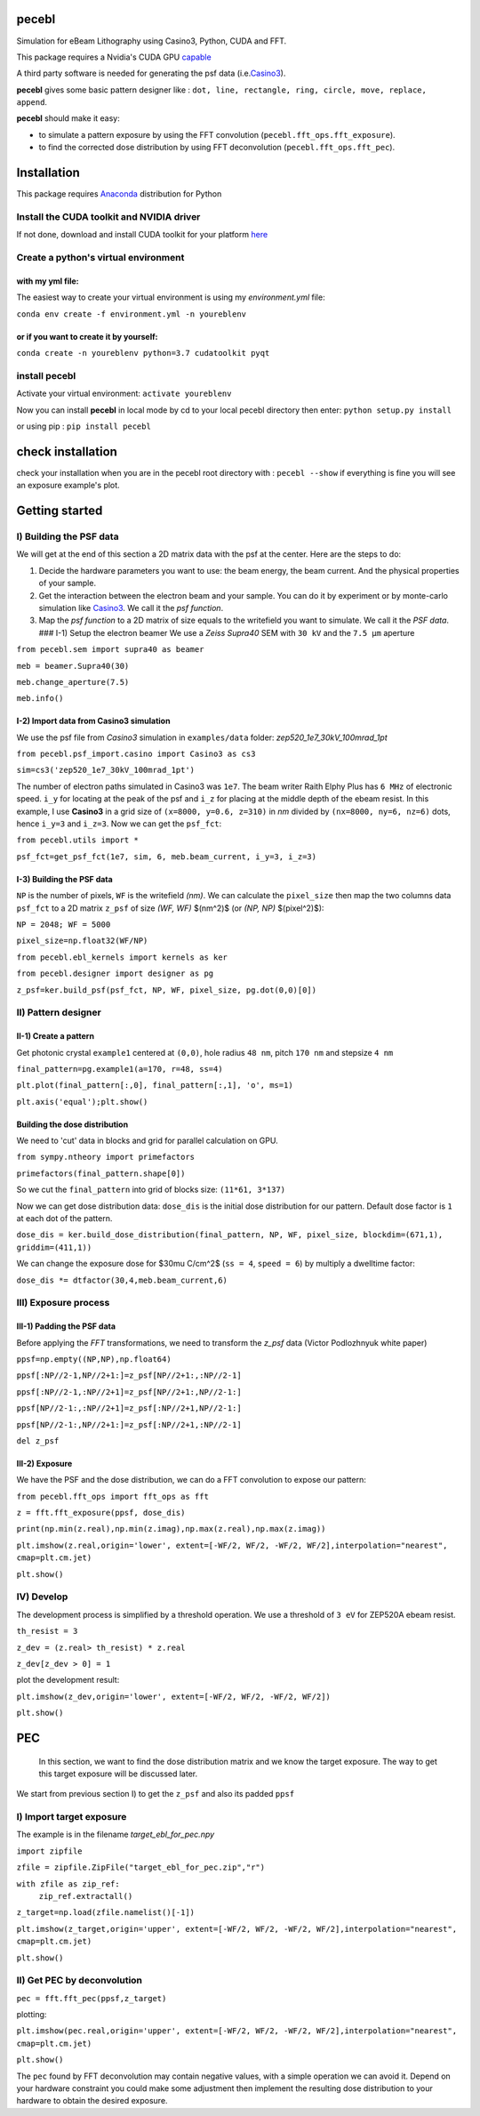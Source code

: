 
pecebl
======

Simulation for eBeam Lithography using Casino3, Python, CUDA and FFT.

This package requires a Nvidia's CUDA GPU `capable <https://developer.nvidia.com/cuda-gpus>`_

A third party software is needed for generating the psf data (i.e.\ `Casino3 <http://www.gel.usherbrooke.ca/casino/>`_\ ).

**pecebl** gives some basic pattern designer like : ``dot, line, rectangle, ring, circle, move, replace, append``.

**pecebl** should make it easy:


* to simulate a pattern exposure by using the FFT convolution (\ ``pecebl.fft_ops.fft_exposure``\ ).
* to find the corrected dose distribution by using FFT deconvolution (\ ``pecebl.fft_ops.fft_pec``\ ).

Installation
============

This package requires `Anaconda <https://www.anaconda.com/distribution/?gclid=EAIaIQobChMIiaS9soHO5gIVSsDeCh3Lpwh7EAAYASAAEgKWKPD_BwE>`_ distribution for Python

Install the CUDA toolkit and NVIDIA driver
------------------------------------------

If not done, download and install CUDA toolkit for your platform `here <https://developer.nvidia.com/cuda-downloads>`_

Create a python's virtual environment
-------------------------------------

with my yml file:
^^^^^^^^^^^^^^^^^

The easiest way to create your virtual environment is using my *environment.yml* file:

``conda env create -f environment.yml -n youreblenv``

or if you want to create it by yourself:
^^^^^^^^^^^^^^^^^^^^^^^^^^^^^^^^^^^^^^^^

``conda create -n youreblenv python=3.7 cudatoolkit pyqt``

install pecebl
--------------

Activate your virtual environment: ``activate youreblenv``

Now you can install **pecebl** in local mode by cd to your local pecebl directory then enter: ``python setup.py install``

or using pip : ``pip install pecebl``

check installation
==================

check your installation when you are in the pecebl root directory with : ``pecebl --show`` if everything is fine you will see an exposure example's plot.

Getting started
===============

I) Building the PSF data
------------------------

We will get at the end of this section a 2D matrix data with the psf at the center. Here are the steps to do:


#. Decide the hardware parameters you want to use: the beam energy, the beam current. And the physical properties of your sample.
#. Get the interaction between the electron beam and your sample. You can do it by experiment or by monte-carlo simulation like `Casino3 <http://www.gel.usherbrooke.ca/casino/>`_. We call it the *psf function*.
#. Map the *psf function* to a 2D matrix of size equals to the writefield you want to simulate. We call it the *PSF data*.
   ### I-1) Setup the electron beamer
   We use a *Zeiss Supra40* SEM with ``30 kV`` and the ``7.5 µm`` aperture

``from pecebl.sem import supra40 as beamer``

``meb = beamer.Supra40(30)``

``meb.change_aperture(7.5)``

``meb.info()``

I-2) Import data from Casino3 simulation
^^^^^^^^^^^^^^^^^^^^^^^^^^^^^^^^^^^^^^^^

We use the psf file from *Casino3* simulation in ``examples/data`` folder: *zep520_1e7_30kV_100mrad_1pt*

``from pecebl.psf_import.casino import Casino3 as cs3``

``sim=cs3('zep520_1e7_30kV_100mrad_1pt')``

The number of electron paths simulated in Casino3 was ``1e7``. The beam writer Raith Elphy Plus has ``6 MHz`` of electronic speed.
``i_y`` for locating at the peak of the psf and ``i_z`` for placing at the middle depth of the ebeam resist. In this example, I use **Casino3** in a grid size of ``(x=8000, y=0.6, z=310)`` in *nm* divided by ``(nx=8000, ny=6, nz=6)`` dots, hence ``i_y=3`` and ``i_z=3``. Now we can get the ``psf_fct``\ :

``from pecebl.utils import *``

``psf_fct=get_psf_fct(1e7, sim, 6, meb.beam_current, i_y=3, i_z=3)``

I-3) Building the PSF data
^^^^^^^^^^^^^^^^^^^^^^^^^^

``NP`` is the number of pixels, ``WF`` is the writefield *(nm)*. We can calculate the ``pixel_size`` then map the two columns data ``psf_fct`` to a 2D matrix ``z_psf`` of size *(WF, WF)* $(nm^2)$ (or *(NP, NP)* $(pixel^2)$):

``NP = 2048; WF = 5000``

``pixel_size=np.float32(WF/NP)``

``from pecebl.ebl_kernels import kernels as ker``

``from pecebl.designer import designer as pg``

``z_psf=ker.build_psf(psf_fct, NP, WF, pixel_size, pg.dot(0,0)[0])``

II) Pattern designer
--------------------

II-1) Create a pattern
^^^^^^^^^^^^^^^^^^^^^^

Get photonic crystal ``example1`` centered at ``(0,0)``\ , hole radius ``48 nm``\ , pitch ``170 nm`` and stepsize ``4 nm``

``final_pattern=pg.example1(a=170, r=48, ss=4)``

``plt.plot(final_pattern[:,0], final_pattern[:,1], 'o', ms=1)``

``plt.axis('equal');plt.show()``

Building the dose distribution
^^^^^^^^^^^^^^^^^^^^^^^^^^^^^^

We need to 'cut' data in blocks and grid for parallel calculation on GPU.

``from sympy.ntheory import primefactors``

``primefactors(final_pattern.shape[0])``

So we cut the ``final_pattern`` into grid of blocks size: ``(11*61, 3*137)``

Now we can get dose distribution data: ``dose_dis`` is the initial dose distribution for our pattern. Default dose factor is ``1`` at each dot of the pattern.

``dose_dis = ker.build_dose_distribution(final_pattern, NP, WF, pixel_size, blockdim=(671,1), griddim=(411,1))``

We can change the exposure dose for $30\mu C/cm^2$ (\ ``ss = 4``\ , ``speed = 6``\ ) by multiply a dwelltime factor:

``dose_dis *= dtfactor(30,4,meb.beam_current,6)``

III) Exposure process
---------------------

III-1) Padding the PSF data
^^^^^^^^^^^^^^^^^^^^^^^^^^^

Before applying the *FFT* transformations, we need to transform the *z_psf* data (Victor Podlozhnyuk white paper)

``ppsf=np.empty((NP,NP),np.float64)``

``ppsf[:NP//2-1,NP//2+1:]=z_psf[NP//2+1:,:NP//2-1]``

``ppsf[:NP//2-1,:NP//2+1]=z_psf[NP//2+1:,NP//2-1:]``

``ppsf[NP//2-1:,:NP//2+1]=z_psf[:NP//2+1,NP//2-1:]``

``ppsf[NP//2-1:,NP//2+1:]=z_psf[:NP//2+1,:NP//2-1]``

``del z_psf``

III-2) Exposure
^^^^^^^^^^^^^^^

We have the PSF and the dose distribution, we can do a FFT convolution to expose our pattern:

``from pecebl.fft_ops import fft_ops as fft``

``z = fft.fft_exposure(ppsf, dose_dis)``

``print(np.min(z.real),np.min(z.imag),np.max(z.real),np.max(z.imag))``

``plt.imshow(z.real,origin='lower', extent=[-WF/2, WF/2, -WF/2, WF/2],interpolation="nearest", cmap=plt.cm.jet)``

``plt.show()``

IV) Develop
-----------

The development process is simplified by a threshold operation. We use a threshold of ``3 eV`` for ZEP520A ebeam resist.

``th_resist = 3``

``z_dev = (z.real> th_resist) * z.real``

``z_dev[z_dev > 0] = 1``

plot the development result:

``plt.imshow(z_dev,origin='lower', extent=[-WF/2, WF/2, -WF/2, WF/2])``

``plt.show()``

PEC
===

 In this section, we want to find the dose distribution matrix and we know the target exposure. The way to get this target exposure will be discussed later.
We start from previous section I) to get the ``z_psf`` and also its padded ``ppsf``

I) Import target exposure
-------------------------

The example is in the filename *target_ebl_for_pec.npy*

``import zipfile``

``zfile = zipfile.ZipFile("target_ebl_for_pec.zip","r")``

``with zfile as zip_ref:``
    ``zip_ref.extractall()``

``z_target=np.load(zfile.namelist()[-1])``

``plt.imshow(z_target,origin='upper', extent=[-WF/2, WF/2, -WF/2, WF/2],interpolation="nearest", cmap=plt.cm.jet)``

``plt.show()``

II) Get PEC by deconvolution
----------------------------

``pec = fft.fft_pec(ppsf,z_target)``

plotting:

``plt.imshow(pec.real,origin='upper', extent=[-WF/2, WF/2, -WF/2, WF/2],interpolation="nearest", cmap=plt.cm.jet)``

``plt.show()``

The ``pec`` found by FFT deconvolution may contain negative values, with a simple operation we can avoid it. Depend on your hardware constraint you could make some adjustment then implement the resulting dose distribution to your hardware to obtain the desired exposure.
